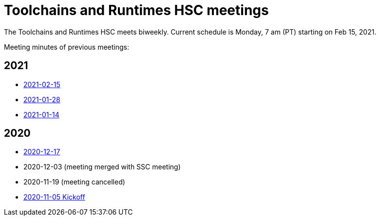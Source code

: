 ////
SPDX-License-Identifier: CC-BY-4.0
////

= Toolchains and Runtimes HSC meetings

The Toolchains and Runtimes HSC meets biweekly.
Current schedule is Monday, 7 am (PT) starting on Feb 15, 2021.

Meeting minutes of previous meetings:

== 2021

* link:./2021/2021-02-15-minutes.adoc[2021-02-15]
* link:./2021/2021-01-28-minutes.adoc[2021-01-28]
* link:./2021/2021-01-14-minutes.adoc[2021-01-14]

== 2020

* link:./2020/2020-12-17-minutes.adoc[2020-12-17]
* 2020-12-03 (meeting merged with SSC meeting)
* 2020-11-19 (meeting cancelled)
* link:./2020/2020-11-05-minutes.adoc[2020-11-05 Kickoff]

